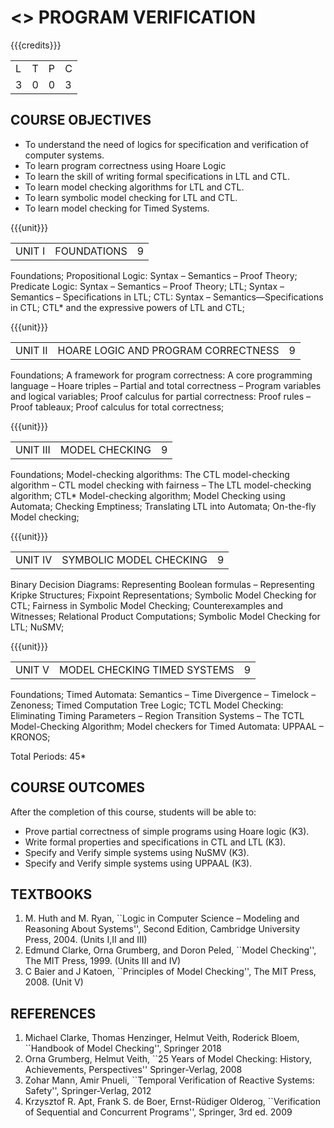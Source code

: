 * <<<PE507>>> PROGRAM VERIFICATION
:properties:
:author: Dr. S. Sheerazuddin and Dr. R. S. Milton
:date: 13 November 2018
:end:

#+startup: showall

{{{credits}}}
| L | T | P | C |
| 3 | 0 | 0 | 3 |

** COURSE OBJECTIVES
- To understand the need of logics for specification and verification of computer systems.
- To learn program correctness using Hoare Logic 
- To learn the skill of writing formal specifications in LTL and CTL.
- To learn model checking algorithms for LTL and CTL.
- To learn symbolic model checking for LTL and CTL.
- To learn model checking for Timed Systems.

{{{unit}}}
| UNIT I | FOUNDATIONS | 9 |
Foundations; Propositional Logic: Syntax – Semantics – Proof Theory;
Predicate Logic: Syntax – Semantics – Proof Theory; LTL; Syntax --
Semantics -- Specifications in LTL; CTL: Syntax --
Semantics—Specifications in CTL; CTL* and the expressive powers of LTL
and CTL;

{{{unit}}}
| UNIT II | HOARE LOGIC AND PROGRAM CORRECTNESS | 9 |
Foundations; A framework for program correctness: A core programming
language -- Hoare triples -- Partial and total correctness -- Program
variables and logical variables; Proof calculus for partial
correctness: Proof rules -- Proof tableaux; Proof calculus for total
correctness;

{{{unit}}}
| UNIT III | MODEL CHECKING | 9 |
Foundations; Model-checking algorithms: The CTL model-checking
algorithm -- CTL model checking with fairness -- The LTL
model-checking algorithm; CTL* Model-checking algorithm; Model
Checking using Automata; Checking Emptiness; Translating LTL into
Automata; On-the-fly Model checking;

{{{unit}}}
|UNIT IV|SYMBOLIC MODEL CHECKING|9|
Binary Decision Diagrams: Representing Boolean formulas – Representing
Kripke Structures; Fixpoint Representations; Symbolic Model Checking
for CTL; Fairness in Symbolic Model Checking; Counterexamples and
Witnesses; Relational Product Computations; Symbolic Model Checking
for LTL; NuSMV;

{{{unit}}}
| UNIT V | MODEL CHECKING TIMED SYSTEMS | 9 |
Foundations; Timed Automata: Semantics -- Time Divergence – Timelock
-- Zenoness; Timed Computation Tree Logic; TCTL Model Checking:
Eliminating Timing Parameters -- Region Transition Systems -- The TCTL
Model-Checking Algorithm; Model checkers for Timed Automata: UPPAAL –
KRONOS;


\hfill *Total Periods: 45*

** COURSE OUTCOMES
After the completion of this course, students will be able to: 
- Prove partial correctness of simple programs using Hoare logic (K3).
- Write formal properties and specifications in CTL and LTL (K3).
- Specify and Verify simple systems using NuSMV (K3).
- Specify and Verify simple systems using UPPAAL (K3).

** TEXTBOOKS
1. M. Huth and M. Ryan, ``Logic in Computer Science -- Modeling and
   Reasoning About Systems'', Second Edition, Cambridge University
   Press, 2004. (Units I,II and III)
2. Edmund Clarke, Orna Grumberg, and Doron Peled, ``Model Checking'',
   The MIT Press, 1999. (Units III and IV)
3. C Baier and J Katoen, ``Principles of Model Checking'', The MIT
   Press, 2008. (Unit V)
   
** REFERENCES
1. Michael Clarke, Thomas Henzinger, Helmut Veith, Roderick Bloem,
   ``Handbook of Model Checking'', Springer 2018
2. Orna Grumberg, Helmut Veith, ``25 Years of Model Checking: History, Achievements, Perspectives''
   Springer-Verlag, 2008
3. Zohar Mann, Amir Pnueli, ``Temporal Verification of Reactive Systems: Safety'',
   Springer-Verlag, 2012
4. Krzysztof R. Apt, Frank S. de Boer, Ernst-Rüdiger Olderog, ``Verification of Sequential and Concurrent Programs'',
   Springer, 3rd ed. 2009
